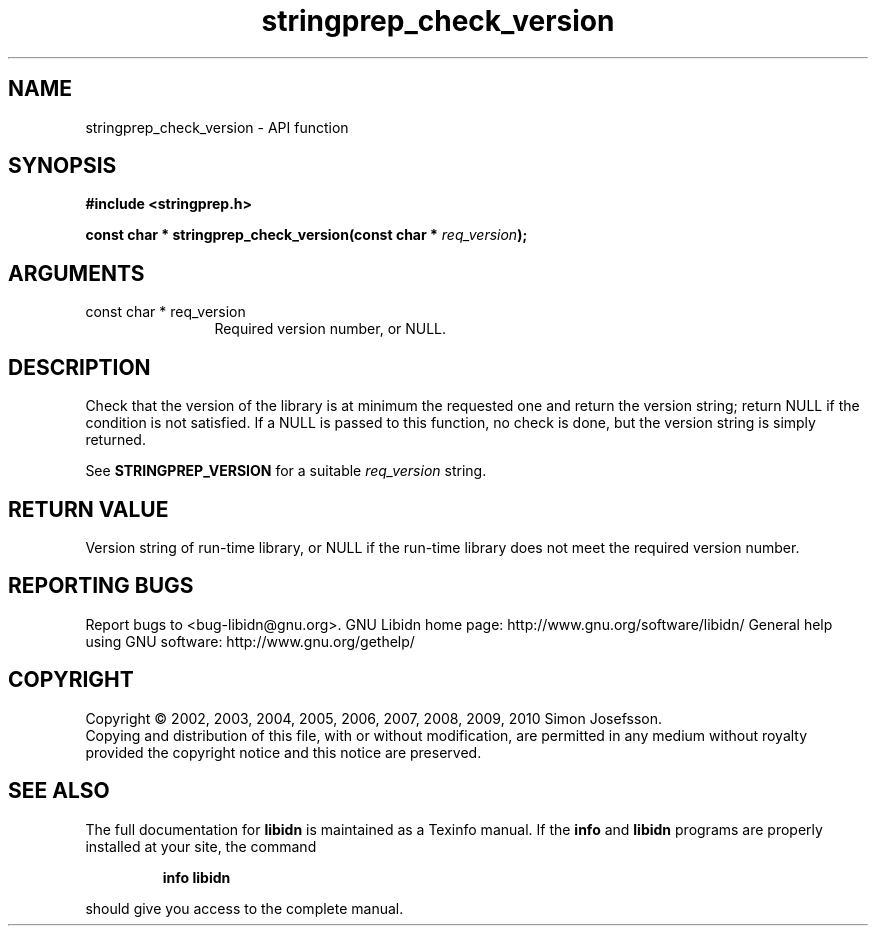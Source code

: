 .\" DO NOT MODIFY THIS FILE!  It was generated by gdoc.
.TH "stringprep_check_version" 3 "1.19" "libidn" "libidn"
.SH NAME
stringprep_check_version \- API function
.SH SYNOPSIS
.B #include <stringprep.h>
.sp
.BI "const char * stringprep_check_version(const char * " req_version ");"
.SH ARGUMENTS
.IP "const char * req_version" 12
Required version number, or NULL.
.SH "DESCRIPTION"
Check that the version of the library is at minimum the requested one
and return the version string; return NULL if the condition is not
satisfied.  If a NULL is passed to this function, no check is done,
but the version string is simply returned.

See \fBSTRINGPREP_VERSION\fP for a suitable \fIreq_version\fP string.
.SH "RETURN VALUE"
Version string of run\-time library, or NULL if the
run\-time library does not meet the required version number.
.SH "REPORTING BUGS"
Report bugs to <bug-libidn@gnu.org>.
GNU Libidn home page: http://www.gnu.org/software/libidn/
General help using GNU software: http://www.gnu.org/gethelp/
.SH COPYRIGHT
Copyright \(co 2002, 2003, 2004, 2005, 2006, 2007, 2008, 2009, 2010 Simon Josefsson.
.br
Copying and distribution of this file, with or without modification,
are permitted in any medium without royalty provided the copyright
notice and this notice are preserved.
.SH "SEE ALSO"
The full documentation for
.B libidn
is maintained as a Texinfo manual.  If the
.B info
and
.B libidn
programs are properly installed at your site, the command
.IP
.B info libidn
.PP
should give you access to the complete manual.
